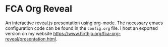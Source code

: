 * FCA Org Reveal
An interactive reveal.js presentation using org-mode.  The necessary
emacs configuration code can be found in the ~config.org~ file. I host
an exported version on my website
[[https://www.hirthjo.org/fca-org-reveal/presentation.html]].


